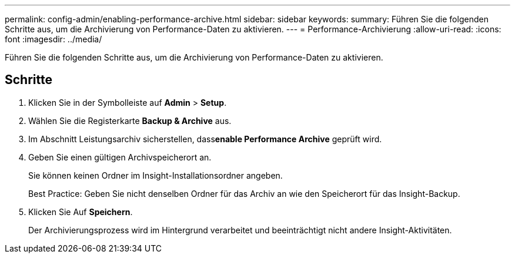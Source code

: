 ---
permalink: config-admin/enabling-performance-archive.html 
sidebar: sidebar 
keywords:  
summary: Führen Sie die folgenden Schritte aus, um die Archivierung von Performance-Daten zu aktivieren. 
---
= Performance-Archivierung
:allow-uri-read: 
:icons: font
:imagesdir: ../media/


[role="lead"]
Führen Sie die folgenden Schritte aus, um die Archivierung von Performance-Daten zu aktivieren.



== Schritte

. Klicken Sie in der Symbolleiste auf *Admin* > *Setup*.
. Wählen Sie die Registerkarte *Backup & Archive* aus.
. Im Abschnitt Leistungsarchiv sicherstellen, dass**enable Performance Archive** geprüft wird.
. Geben Sie einen gültigen Archivspeicherort an.
+
Sie können keinen Ordner im Insight-Installationsordner angeben.

+
Best Practice: Geben Sie nicht denselben Ordner für das Archiv an wie den Speicherort für das Insight-Backup.

. Klicken Sie Auf *Speichern*.
+
Der Archivierungsprozess wird im Hintergrund verarbeitet und beeinträchtigt nicht andere Insight-Aktivitäten.


